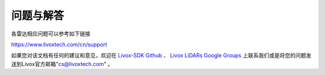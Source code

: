 =======================================
问题与解答
=======================================
各雷达相应问题可以参考如下链接

https://www.livoxtech.com/cn/support


  
如果您对该文档有任何的建议和意见，欢迎在
`Livox-SDK Github <https://github.com/Livox-SDK>`_
、
`Livox LiDARs Google Groups <https://groups.google.com/forum/#!forum/livox-lidars>`_
上联系我们或是将您的问题发送到Livox官方邮箱"cs@livoxtech.com"
。
